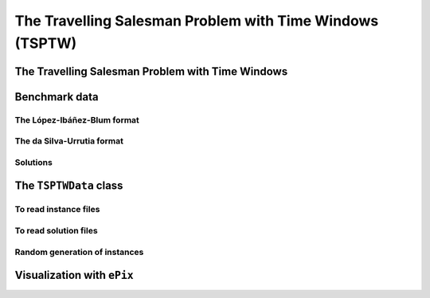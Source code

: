 ..  _tspwtw:

The Travelling Salesman Problem with Time Windows (TSPTW)
=========================================================

..  raw:: latex

    You can find the code in the file~\code{tsp.h}, \code{tsp\_epix.h}, \code{tsp\_minimal.cc}, \code{tsp.cc}, 
    \code{tsplib\_solution\_to\_epix.cc} and~\code{tsp\_forbidden\_arcs.cc} and the data
    in the files~\code{tsp\_parameters.txt}, \code{a280.tsp} and~\code{a280.opt.tour}.\\~\\

..  only:: html

    ..  container:: files-sidebar

        ..  raw:: html 
        
            <ol>
              <li>C++ code:
                <ol>
                  <li><a href="../../../tutorials/cplusplus/chap9/tsptw.h">tsptw.h</a></li>
                  <li><a href="../../../tutorials/cplusplus/chap9/tsptw_epix.h">tsptw_epix.h</a></li>
                  <li><a href="../../../tutorials/cplusplus/chap9/tsptw_solutions_to_epix.cc">tsptw_solutions_to_epix.cc</a></li>
                  <li><a href="../../../tutorials/cplusplus/chap9/check_tsptw_solutions.cc">check_tsptw_solutions.cc</a></li>
                  <li><a href="../../../tutorials/cplusplus/chap9/tsptw_generator.cc">tsptw_generator.cc</a></li>
                </ol>
              </li>
              <li>Data files:
                <ol>
                  <li><a href="../../../tutorials/cplusplus/chap9/tsptw_check_parameters.txt">tsptw_check_parameters.txt</a></li>
                  <li><a href="../../../tutorials/cplusplus/chap9/LIB_n20w20.001.txt">LIB_n20w20.001.txt</a></li>
                  <li><a href="../../../tutorials/cplusplus/chap9/DSU_n20w20.001.txt">DSU_n20w20.001.txt</a></li>
                  <li><a href="../../../tutorials/cplusplus/chap9/n20w20.001.sol">n20w20.001.sol</a></li>
                </ol>
              </li>

            </ol>


..  only:: draft

    The Travelling Salesman Problem with Time Windows is like the TSP except that cities (or clients)
    must be visited within a given time window. This added time constraint - 
    despite restricting the search tree [#TSPTW_tree_smaller_than_TSP_tree]_ - renders 
    the problem even more difficult in practice! Indeed, the beautiful symmetry of the 
    TSP [#TSPTW_depot_is_important]_ (any permutation 
    of cities is a feasible solution) is broken and even the search of feasible solutions is 
    difficult [Savelsbergh1985]_.

    We present the TSPTW and two instance formats: the López-Ibáñez-Blum and the da Silva-Urrutia formats. As for the 
    TSP, we have implemented a class to read those instances: the ``TSPTWData`` class. We also use the *ePix* library to 
    visualize feasible solutions through the ``TSPTWEpixData`` class.

    ..  [#TSPTW_tree_smaller_than_TSP_tree] All TSP solutions are not TSPTW solutions!

    ..  [#TSPTW_depot_is_important] Notice how the depot is important for the TSPTW while it is not for the TSP.
    
    ..  [Savelsbergh1985] M.W.P. Savelsbergh. *Local search in routing problems with time windows*, 
                          Annals of Operations Research 4, 285–305, 1985.

    
The Travelling Salesman Problem with Time Windows
----------------------------------------------------

..  only:: draft

    You might be surprise to learn that there is no common definition that is widely accepted within the scientific 
    community. The basic idea is to find a "tour" that visits each node within a time window but several variants exist.
    
    We will use the definition given in Rodrigo Ferreira da Silva and Sebastián Urrutia's 2010 article [Ferreira2010]_.
    Instead of visiting cities as in the TSP, we visit and service customers.
    
    ..  [Ferreira2010] R. Ferreira da Silva and S. Urrutia. 
        *A General VNS heuristic for the traveling salesman problem with time windows*, Discrete Optimization, V.7, Issue 4,
        pp. 203-211, 2010.


    The Travelling Salesman Problem with Time Windows (TSPTW) consists in finding a minimum cost tour starting and ending
    at a given depot and visiting all customers. Each customer :math:`i` has: 
    
    - a *service time* :math:`\beta_i`: this is the time needed to service the customer;
    - a *ready time* :math:`a_i` (sometimes called *release time*): you cannot start to serve the customer before her ready time and
    - a *due time* :math:`b_i` (sometimes called *deadline*): you must serve the client before her due time.
      
    You only can (and must) visit each client once. The costs on the arcs represent the travel times (and sometimes also the 
    service times). The total cost of a tour is the sum of the costs on the arcs 
    used in the 
    tour. The ready and due times of a client :math:`i` define a *time window* :math:`[a_i, b_i]` within which the client has 
    to be served. It is allowed to visit the client before the ready time but you'll have to wait until 
    the ready time before you can service her. Due times must be respected and tours that fail to serve clients before their 
    due time are considered infeasible.

    Let's draw a figure of a visit to a client :math:`i`. To do so, let's define:
    
    - the *arrival time* :math:`t_i`: the time you arrive at the client and
    - the *service start time* :math:`s_i`: the time you start to service the client.
    
    Here is the figure:
    
    ..  only:: html 

        .. image:: images/servicing_client_in_tsptw.*
           :width: 400pt
           :align: center

    ..  only:: latex
        
        .. image:: images/servicing_client_in_tsptw.*
           :width: 250pt
           :align: center
    
    In real application, the time spent at a client might be limited to the service. For instance, you might wait in front 
    of the client's office. It's common to consider that you start to service and leave as soon as possible and we do so 
    in this manual.
  
    Some authors ([Dash2010]_ for instance) consider two costs on the edges: a *travel cost* and a *travel time*. While 
    the travel times must respect the time windows constraints, the objective value is the sum of the travel costs on the 
    edges. In this 
    manual, we only have one cost on the edges. The objective value and the *real* travel time are different: you might 
    have to wait before servicing a client.
    
    ..  [Dash2010] S. Dash, O. Günlük, A. Lodi, and A. Tramontani. 
        *A Time Bucket Formulation for the Traveling Salesman Problem with Time Windows*, INFORMS Journal on Computing, 
        v24, pp 132-147, 2012 (published online before print on December 29, 2010).
          
    Often, some conditions are applied to the time windows (in theory or practice). The only 
    condition [#condition_time_windows_integers]_ we will impose 
    is that :math:`a_i, b_i \in  \mathbb{N}`, 
    i.e. we impose that the bounds of the time windows must be non negative integers. This also implies that the time windows 
    and the servicing times are finite.

    ..  [#condition_time_windows_integers] This condition doesn't hold in Rodrigo Ferreira da Silva and Sebastián Urrutia’s
        definition of a TSPTW. In their article, they ask for (at least theoretically)
        :math:`a_i, b_i, \beta_i \in  \mathbb{R}^+`, i.e. non negative real numbers and :math:`a_i \leqslant b_i`.

    The practical difficulty of the TSPTW is such that only instances with about 100 nodes have been solved to optimality
    [#tsptw_instances_to_optimality_remark]_ and heuristics rarely challenge instances with more than 400 nodes.
    
    ..  [#tsptw_instances_to_optimality_remark] Instances with more than 100 nodes have been solved to optimality 
        but no one - at least to the best of our knowledge at the time of writing - can pretend to systematically solve to optimality 
        instances with more than 40 nodes... 
    
    The 
    difficulty of the problem non only depends on the number of nodes but also on the "quality" of the time windows.
    Not many attempts can be found in the scientific literature about exact or heuristic algorithms using CP to solve the TSPTW.
    Actually, no so many attempts have been successful to solve this difficult problem in general and so the scientific literature 
    is quite scarce. 

    We refer the interested reader to the two web pages we cite in the next sub-section to find some relevant literature.

Benchmark data
-----------------

..  only:: draft


    There isn't a real standard. Basically, you'll find two types of formats and their variants. We reference you
    to two web pages because their respective authors took great care to format all the instances in the same 
    format.
    
    Manuel López-Ibáñez and Christian Blum have collected benchmark instances from different sources in 
    the literature. Their `Benchmark Instances for the TSPTW page <http://iridia.ulb.ac.be/~manuel/tsptw-instances>`_
    contains more or less 300 instances.
    
    Rodrigo Ferreira da Silva and Sebastián Urrutia also collected benchmark from different sources in the 
    literature. Their `The TSPTW - Approaches & Additional Resources page <http://homepages.dcc.ufmg.br/~rfsilva/tsptw/>`_
    contains more or less 100 instances.
    
    Both pages provide best solutions and sum up the relevant literature.

The López-Ibáñez-Blum format 
^^^^^^^^^^^^^^^^^^^^^^^^^^^^^

..  only:: draft

    We present the same instance proposed by Dumas et al. [Dumas1995]_ in both format.
    
    ..  [Dumas1995] Dumas, Y., Desrosiers, J., Gelinas, E., Solomon, M., *An optimal algorithm 
        for the travelling salesman problem with time windows*, Operations Research 43 (2) (1995) 367-371.
    
    Here is the content of the file :file:`n20w20.001.txt` (:file:`LIB_n20w20.001.txt` in our directory 
    :file:`/tutorials/cplusplus/chap9/`):
    
    ..  code-block:: text
    
        21
        0 19 17 34 7 20 10 17 28 15 23 29 23 29 21 20 9 16 21 13 12
        19 0 10 41 26 3 27 25 15 17 17 14 18 48 17 6 21 14 17 13 31
        17 10 0 47 23 13 26 15 25 22 26 24 27 44 7 5 23 21 25 18 29
        34 41 47 0 36 39 25 51 36 24 27 38 25 44 54 45 25 28 26 28 27
        7 26 23 36 0 27 11 17 35 22 30 36 30 22 25 26 14 23 28 20 10
        20 3 13 39 27 0 26 27 12 15 14 11 15 49 20 9 20 11 14 11 30
        10 27 26 25 11 26 0 26 31 14 23 32 22 25 31 28 6 17 21 15 4
        17 25 15 51 17 27 26 0 39 31 38 38 38 34 13 20 26 31 36 28 27
        28 15 25 36 35 12 31 39 0 17 9 2 11 56 32 21 24 13 11 15 35
        15 17 22 24 22 15 14 31 17 0 9 18 8 39 29 21 8 4 7 4 18
        23 17 26 27 30 14 23 38 9 9 0 11 2 48 33 23 17 7 2 10 27
        29 14 24 38 36 11 32 38 2 18 11 0 13 57 31 20 25 14 13 17 36
        23 18 27 25 30 15 22 38 11 8 2 13 0 47 34 24 16 7 2 10 26
        29 48 44 44 22 49 25 34 56 39 48 57 47 0 46 48 31 42 46 40 21
        21 17 7 54 25 20 31 13 32 29 33 31 34 46 0 11 29 28 32 25 33
        20 6 5 45 26 9 28 20 21 21 23 20 24 48 11 0 23 19 22 17 32
        9 21 23 25 14 20 6 26 24 8 17 25 16 31 29 23 0 11 15 9 10
        16 14 21 28 23 11 17 31 13 4 7 14 7 42 28 19 11 0 5 3 21
        21 17 25 26 28 14 21 36 11 7 2 13 2 46 32 22 15 5 0 8 25
        13 13 18 28 20 11 15 28 15 4 10 17 10 40 25 17 9 3 8 0 19
        12 31 29 27 10 30 4 27 35 18 27 36 26 21 33 32 10 21 25 19 0
        0         408      
        62        68       
        181       205      
        306       324      
        214       217      
        51        61       
        102       129      
        175       186      
        250       263      
        3         23       
        21        49       
        79        90       
        78        96       
        140       154      
        354       386      
        42        63       
        2         13       
        24        42       
        20        33       
        9         21       
        275       300      

    The first line contains the number of nodes, including the depot. The ``n20w20.001`` instance has a depot and 20 nodes. 
    The following 21 lines represent the distance matrix. This distance typically represents the 
    travel time between nodes :math:`i` and :math:`j`, **plus** the service time at node :math:`i`. 
    The distance matrix is **not** necessarily **symmetrical**. The next 21 lines represent the time windows (earliest, latest) 
    for each node, one per line. The first node is the depot. 
    
    When then sum of service times is not 0, it is given in a comment on the last line:
    
    ..  code-block:: text
    
        # Sum of service times: 522
        

    

The da Silva-Urrutia format 
^^^^^^^^^^^^^^^^^^^^^^^^^^^^

..  only:: draft

    We present exactly the same instance as above. Here is the file :file:`n20w20.001.txt` (:file:`DSU_n20w20.001.txt`
    in our directory :file:`/tutorials/cplusplus/chap9/`):
    
    ..  code-block:: text
    
        !! n20w20.001    16.75 391

        CUST NO. XCOORD. YCOORD. DEMAND [READY TIME] [DUE DATE] [SERVICE TIME]

            1    16.00    23.00   0.00      0.00       408.00       0.00
            2    22.00     4.00   0.00     62.00        68.00       0.00
            3    12.00     6.00   0.00    181.00       205.00       0.00
            4    47.00    38.00   0.00    306.00       324.00       0.00
            5    11.00    29.00   0.00    214.00       217.00       0.00
            6    25.00     5.00   0.00     51.00        61.00       0.00
            7    22.00    31.00   0.00    102.00       129.00       0.00
            8     0.00    16.00   0.00    175.00       186.00       0.00
            9    37.00     3.00   0.00    250.00       263.00       0.00
           10    31.00    19.00   0.00      3.00        23.00       0.00
           11    38.00    12.00   0.00     21.00        49.00       0.00
           12    36.00     1.00   0.00     79.00        90.00       0.00
           13    38.00    14.00   0.00     78.00        96.00       0.00
           14     4.00    50.00   0.00    140.00       154.00       0.00
           15     5.00     4.00   0.00    354.00       386.00       0.00
           16    16.00     3.00   0.00     42.00        63.00       0.00
           17    25.00    25.00   0.00      2.00        13.00       0.00
           18    31.00    15.00   0.00     24.00        42.00       0.00
           19    36.00    14.00   0.00     20.00        33.00       0.00
           20    28.00    16.00   0.00      9.00        21.00       0.00
           21    20.00    35.00   0.00    275.00       300.00       0.00
          999     0.00     0.00   0.00      0.00         0.00       0.00

    Having seen the same instance, you don't need much complementary info to 
    understand this format. The first line of data (``CUST NO. 1``) represent the depot and 
    the last line marks the end of the file. As you can see, the authors are not really optimistic about solving 
    instances with more than 999 nodes! We don't use the ``DEMAND`` column and we round down the numbers of the last three
    columns.
    
    You might think that the translation from this second 
    format to the first one is obvious. It is not! See the 
    remark on *Travel-time Computation* on the
    `Jeffrey Ohlmann and Barrett Thomas benchmark page <http://myweb.uiowa.edu/bthoa/TSPTWBenchmarkDataSets.htm>`_.
    In the code, we don't try to match the data between the two formats, so you might find some different solutions. 
    
    ..  warning::  The same instances in the da Silva-Urrutia and the López-Ibáñez-Blum formats might be slightly different.
    
Solutions 
^^^^^^^^^^^^^^^^^^^^^^^^^^^^

..  only:: draft

    We use a simple format to record feasible solutions:
    
    * a first line with a permutation of the nodes;
    * a second line with the objective value.
    
    For our instance, a feasible solution could be:
    
    ..  code-block:: text
    
        1 17 10 20 18 19 11 6 16 2 12 13 7 14 8 3 5 9 21 4 15 
        378
    
    The objective value ``378`` is the sum of the costs of the arcs and not the time spent to travel (which is ``387``
    for this solution).
    
    A basic program :program:`check_tsptw_solutions.cc` verifies if a given solution is indeed feasible for a given instance 
    in López-Ibáñez-Blum or da Silva-Urrutia formats:
    
    ..  code-block:: bash
    
        ./check_tsptw_solutions -tsptw_data_file=DSU_n20w20.001.txt 
                                         -tsptw_solution_file=n20w20.001.sol
    
    This program checks if indeed all the nodes have been serviced and if we have a feasible solution:
    
    ..  code-block:: c++
    
        bool IsFeasibleSolution() {
          ...
          //  for loop to test each node in the tour
          for (...) {
            //  Test if we have to wait at client node
            waiting_time = ReadyTime(node) - total_time;
            if (waiting_time > 0) {
              total_time = ReadyTime(node);
            }
            if (total_time + ServiceTime(node) > DueTime(node)) {
              return false;
            }
          }
          ...
          return true;
        }
      
    ``IsFeasibleSolution()`` returns ``true`` if the submitted solution is feasible and ``false`` otherwise. To test this
    solution, we construct the tour node by node. Arriving at a node ``node`` at time ``total_time`` 
    in the ``for`` loop, we test two things:
    
    * First, if we have to wait. We compute the *waiting time* ``waiting_time``: ``ReadyTime(node)`` returns 
      the ready time of the node ``node``
      and ``total_time`` is the total time spent in the tour to reach the node ``node``. If the ready time is greater than 
      ``total_time``, ``waiting_time > 0`` is ``true`` and we set ``total_time`` to its earliest time: ``ReadyTime(node)``.
      
    * Second, if the due times are respected:
    
        is ``total_time + ServiceTime(node)`` :math:`\leqslant` ``DueTime(node)`` true?
    
      If not, the method returns ``false``. If all the due times are respected, the method returns ``true``.
      
    The output of the above command line is:
    
    ..  code-block:: bash
    
        TSPTW instance of type da Silva-Urrutia format
        Solution is feasible!
        Loaded obj value: 378, Computed obj value: 387
        Total computed travel time: 391
        TSPTW file DSU_n20w20.001.txt (n=21, min=2, max=59, sym? yes) 
        (!! n20w20.001 16.75 391 )

    As you can see, the recorded objective value in the solution file is ``378`` while the value of the computed 
    objective value is ``387``. The difference arises because the distance matrix computed is different from the one 
    really used
    to compute the objective value of the solution. We refer again the reader to the remark on *Travel-time Computation* 
    from Jeffrey Ohlmann and Barrett Thomas cited above. If you take the right distance matrix as in the 
    López-Ibáñez-Blum format, you get:
    
    ..  code-block:: bash
    
        TSPTW instance of type López-Ibáñez-Blum format
        Solution is feasible!
        Loaded obj value: 378, Computed obj value: 378
        Total computed travel time: 387
        TSPTW file LIB_n20w20.001.txt (n=21, min=2, max=57, sym? yes)

    Now both the given objective value and the computed one are equal. Note that the total *travel* time is a bit longer:
    ``387`` for a total distance of ``378``. The difference indicates that some waiting time was needed in order to 
    begin the service after the ready times for some clients.
    
    You also can print a report on the instance and the solution given and print the distance matrix.
    This program relies entirely on the ``TSPTWData`` class we see next.
    
The ``TSPTWData`` class
--------------------------

..  only:: draft

    You'll find the code in the file :file:`tsptw.h`.

    The ``TSPTWData`` class is modelled on the ``TSPData`` class. As in the case of the TSPLIB, 
    we number the nodes starting from one. 
    
To read instance files
^^^^^^^^^^^^^^^^^^^^^^^

..  only:: draft


    To read TSPTW instance files, the ``TSPTWData`` class offers the 
    
    ..  code-block:: c++
    
        LoadTSPTWFile(const std::string& filename);
    
    method. 
    It parses a file in López-Ibáñez-Blum or da Silva-Urrutia format and - in the second case - loads the coordinates
    and the service times for further treatment. Note that the format is only partially checked: bad inputs might cause 
    undefined behaviour.
    
    To test if the instance was successfully loaded, use:
    
    ..  code-block:: c++
    
        bool IsInstanceLoaded() const;
    
    Several specialized *getters* are available:
     
    * ``std::string Name() const``: returns the instance name, here the filename of the instance;
    * ``std::string InstanceDetails() const``: returns a short description of the instance;
    * ``int Size() const``: returns the size of the instance;
    * ``int64 Horizon() const``: returns the horizon of the instance, i.e. the maximal due time;
    * ``int64 Distance(RoutingModel::NodeIndex from, RoutingModel::NodeIndex to) const``: returns the distance between the 
      two ``NodeIndex``\es;
    * ``RoutingModel::NodeIndex Depot() const``: returns the depot. This the first node given in the instance and solutions 
      files.
    * ``int64 ReadyTime(RoutingModel::NodeIndex i) const``: returns the ready time of node ``i``; 
    * ``int64 DueTime(RoutingModel::NodeIndex i) const``: returns the due time of node ``i``
    * ``int64 ServiceTime(RoutingModel::NodeIndex i) const``: returns the service time of node ``i``.
     
    The ``ServiceTime()`` method only makes sense when an instance is given in the da Silva-Urrutia format. In the 
    López-Ibáñez-Blum format, the service times are added to the arc costs in the "distance" matrix 
    and the ``ServiceTime()`` method returns ``0``.
      
    To model the time windows in the RT, we use ``Dimension``\s, i.e. quantities that are accumulated along the routes at each 
    node.
    At a given node ``to``, the accumulated time quantity is the travel cost from the 
    previous node ``from`` to the ``to`` node plus the time to service node ``to``. The ``TSPTWData`` class has a special 
    method to return this quantity:
    
    ..  code-block:: c++
    
        int64 CumulTime(RoutingModel::NodeIndex from,
                        RoutingModel::NodeIndex to) const {
          return Distance(from, to) + ServiceTime(from);
        }
    
    
To read solution files
^^^^^^^^^^^^^^^^^^^^^^^^

..  only:: draft

    To read solution files, use the 
    
    ..  code-block:: c++
    
        void LoadTSPTWSolutionFile(const std::string& filename);
        
    method. This way, you can 
    load solution files and test them with the ``bool IsFeasibleSolution()`` method briefly seen above.
    Actually, you should enquire if the solution is feasible before doing anything with it.
    
    Three methods help you deal with the existence/feasibility of the solution:
    
    ..  code-block:: c++
    
        bool IsSolutionLoaded() const;
        bool IsSolution() const;
        bool IsFeasibleSolution() const;
        
    With ``IsSolutionLoaded()`` you can check that indeed a solution was loaded/read from a file. ``IsSolution()`` tests 
    if the solution contains once and only once all the nodes of the graph while ``IsFeasibleSolution()`` tests if 
    the loaded solution
    is feasible, i.e. if all due times are respected.

    Once you are sure that a solution is valid and feasible, you can query the loaded solution:
    
    * ``int64 SolutionComputedTotalTravelTime() const``: computes the total travel time and returns it. The travel total time
      often differs from the objective value because of waiting times;
    * ``int64 SolutionComputedObjective() const``: computes the objective value and returns it;
    * ``int64 SolutionLoadedObjective() const``: returns the objective value stored in the instance file 

    These methods are also available if the solution was obtained by the solver (in this case, ``SolutionLoadedObjective()`` 
    returns ``-1`` and ``IsSolutionLoaded()`` returns ``false``).
    
    The ``TSPTWData`` class doesn't generate random instances. Instead, we wrote a little program to do this.
    
Random generation of instances
^^^^^^^^^^^^^^^^^^^^^^^^^^^^^^^^^^

..  only:: draft

    You'll find the code in the file :file:`tsptw_random_instance_generator.cc`.

    


    
Visualization with ``ePix``
---------------------------


..  only:: draft

    To visualize the solutions, rely again on the 
    excellent `ePiX library <http://mathcs.holycross.edu/~ahwang/current/ePiX.html>`_. The
    file :file:`tsptw_epix.h` contains the ``TSPTWEpixData`` class. This class is similar to the ``TSPEpixData`` class.
    Its unique constructor reads:
    
    ..  code-block:: c++
    
        RoutingModel routing(...);
        ...
        TSPTWData data(...);
        ...
        TSPTWEpixData(const RoutingModel& routing,
                      const TSPTWData& data);

    To write a *ePiX* solution file, use the following methods:
        
    ..  code-block:: c++
    
        void WriteSolutionFile(const Assignment * solution, 
                               const std::string & epix_filename)
        void WriteSolutionFile(const std::string & tpstw_solution_filename,
                               const std::string & epix_filename);

    The first method takes an ``Assignment`` while the second method reads the solution from a solution file.

    You can define the *width* and *height* of the generated image:

    ..  code-block:: c++

        DEFINE_int32(epix_width, 10, "Width of the pictures in cm.");
        DEFINE_int32(epix_height, 10, "Height  of the pictures in cm.");

    Once the ePiX file is written, you must evoke the ePiX ``elaps`` script:

    ..  code-block:: bash

        ./elaps -pdf epix_file.xp

    Here is an example of the solution in the file :file:`n20w20.001.sol`:

    ..  only:: html 

        .. image:: images/n20w20_001_sol.*
           :width: 300pt
           :align: center

    ..  only:: latex
        
        .. image:: images/n20w20_001_sol.*
           :width: 170pt
           :align: center

    The dot in red in the center represents the depot or first node. The arrows give the direction of the tour. Because of the time 
    windows, the solution is no longer planar, i.e. the tour crosses itself.

    You can also print the node labels and the time windows with the flags:

    ..  code-block:: c++

        DEFINE_bool(tsptw_epix_labels, false, "Print labels or not?");
        DEFINE_bool(tsptw_epix_time_windows, false, 
                                              "Print time windows or not?");
        


    For your (and our!) convenience, we wrote again a small program :program:`tsptw_solution_to_epix`. 
    Its implementation is in the file :file:`tsptw_solution_to_epix.cc`. To use it, invoke:

    ..  code-block:: bash
    
        ./tsptw_solution_to_epix TSPTW_instance_file TSPTW_solution_file >
                                                        epix_file.xp
                                                        
..  only:: final


    ..  raw:: html
        
        <br><br><br><br><br><br><br><br><br><br><br><br><br><br><br><br><br><br><br><br><br><br><br><br><br><br><br>
        <br><br><br><br><br><br><br><br><br><br><br><br><br><br><br><br><br><br><br><br><br><br><br><br><br><br><br>

